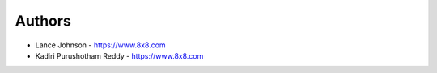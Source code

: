 
Authors
=======

* Lance Johnson - https://www.8x8.com
* Kadiri Purushotham Reddy - https://www.8x8.com
